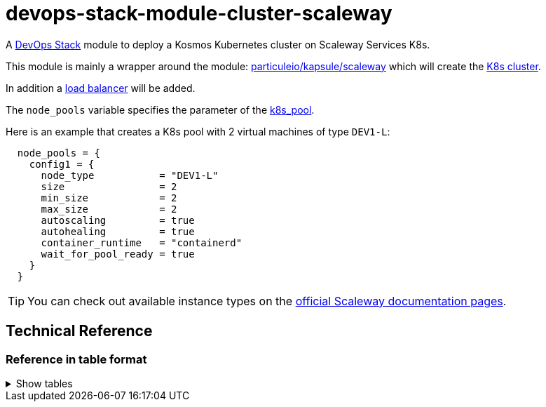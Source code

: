 = devops-stack-module-cluster-scaleway

A https://devops-stack.io/[DevOps Stack] module to deploy a Kosmos Kubernetes cluster on Scaleway Services K8s.

This module is mainly a wrapper around the module: https://registry.terraform.io/modules/particuleio/kapsule/scaleway/latest[particuleio/kapsule/scaleway] which will create the https://www.scaleway.com/en/docs/containers/kubernetes/[K8s cluster].

In addition a https://www.scaleway.com/en/docs/tutorials/get-started-kubernetes-loadbalancer/[load balancer] will be added.

The `node_pools` variable specifies the parameter of the https://registry.terraform.io/providers/scaleway/scaleway/latest/docs/resources/k8s_pool[k8s_pool]. 

Here is an example that creates a K8s pool with 2 virtual machines of type `DEV1-L`:

----
  node_pools = {
    config1 = {
      node_type           = "DEV1-L"
      size                = 2
      min_size            = 2
      max_size            = 2
      autoscaling         = true
      autohealing         = true
      container_runtime   = "containerd"
      wait_for_pool_ready = true
    }
  }
----

TIP: You can check out available instance types on the https://www.scaleway.com/en/docs/compute/instances/reference-content/choosing-instance-type/[official Scaleway documentation pages].

== Technical Reference

// BEGIN_TF_DOCS

// END_TF_DOCS

=== Reference in table format

.Show tables
[%collapsible]
====
// BEGIN_TF_TABLES

// END_TF_TABLES
